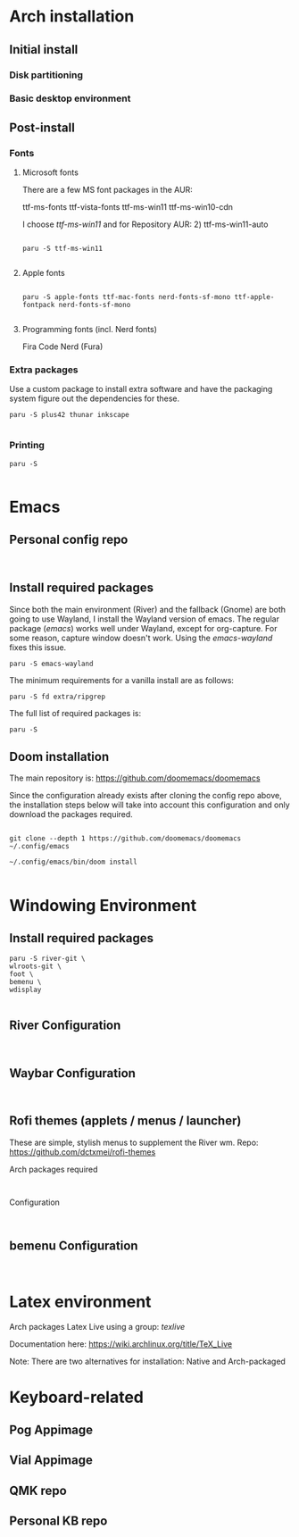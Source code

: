 #+TITLE:
#+OPTIONS: toc:2

* Arch installation
** Initial install
*** Disk partitioning

*** Basic desktop environment

** Post-install
*** Fonts
**** Microsoft fonts

There are a few MS font packages in the AUR:

ttf-ms-fonts ttf-vista-fonts ttf-ms-win11 ttf-ms-win10-cdn

I choose /ttf-ms-win11/ and for Repository AUR: 2) ttf-ms-win11-auto

#+begin_src shell

paru -S ttf-ms-win11

#+end_src

**** Apple fonts
#+begin_src shell

paru -S apple-fonts ttf-mac-fonts nerd-fonts-sf-mono ttf-apple-fontpack nerd-fonts-sf-mono

#+end_src

**** Programming fonts (incl. Nerd fonts)
Fira Code Nerd (Fura)

*** Extra packages
Use a custom package to install extra software and have the packaging system
figure out the dependencies for these.

#+begin_src
paru -S plus42 thunar inkscape

#+end_src

*** Printing
#+begin_src shell
paru -S

#+end_src

* Emacs
** Personal config repo
#+begin_src shell

#+end_src

** Install required packages

Since both the main environment (River) and the fallback (Gnome) are both going
to use Wayland, I install the Wayland version of emacs. The regular package
(/emacs/) works well under Wayland, except for org-capture. For some reason,
capture window doesn't work.  Using the /emacs-wayland/ fixes this issue.

#+begin_src shell
paru -S emacs-wayland
#+end_src

The minimum requirements for a vanilla install are as follows:

#+begin_src shell
paru -S fd extra/ripgrep
#+end_src

The full list of required packages is:

#+begin_src shell
paru -S
#+end_src

** Doom installation

The main repository is: https://github.com/doomemacs/doomemacs

Since the configuration already exists after cloning the config repo above, the
installation steps below will take into account this configuration and only
download the packages required.

#+begin_src shell

git clone --depth 1 https://github.com/doomemacs/doomemacs ~/.config/emacs

~/.config/emacs/bin/doom install

#+end_src

* Windowing Environment
** Install required packages
#+begin_src
paru -S river-git \
wlroots-git \
foot \
bemenu \
wdisplay

#+end_src

** River Configuration
#+begin_src

#+end_src

** Waybar Configuration
#+begin_src

#+end_src

** Rofi themes (applets / menus / launcher)
These are simple, stylish menus to supplement the River wm.
Repo: https://github.com/dctxmei/rofi-themes

Arch packages required
#+begin_src shell

#+end_src

Configuration
#+begin_src

#+end_src

** bemenu Configuration
#+begin_src

#+end_src

* Latex environment

Arch packages Latex Live using a group: /texlive/

Documentation here: https://wiki.archlinux.org/title/TeX_Live

Note: There are two alternatives for installation: Native and Arch-packaged

* Keyboard-related
** Pog Appimage

** Vial Appimage

** QMK repo

** Personal KB repo
